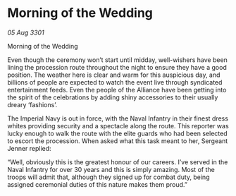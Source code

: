 * Morning of the Wedding

/05 Aug 3301/

Morning of the Wedding 
 
Even though the ceremony won’t start until midday, well-wishers have been lining the procession route throughout the night to ensure they have a good position. The weather here is clear and warm for this auspicious day, and billions of people are expected to watch the event live through syndicated entertainment feeds. Even the people of the Alliance have been getting into the spirit of the celebrations by adding shiny accessories to their usually dreary ‘fashions’.  

The Imperial Navy is out in force, with the Naval Infantry in their finest dress whites providing security and a spectacle along the route. This reporter was lucky enough to walk the route with the elite guards who had been selected to escort the procession. When asked what this task meant to her, Sergeant Jenner replied: 

“Well, obviously this is the greatest honour of our careers. I’ve served in the Naval Infantry for over 30 years and this is simply amazing. Most of the troops will admit that, although they signed up for combat duty, being assigned ceremonial duties of this nature makes them proud.”